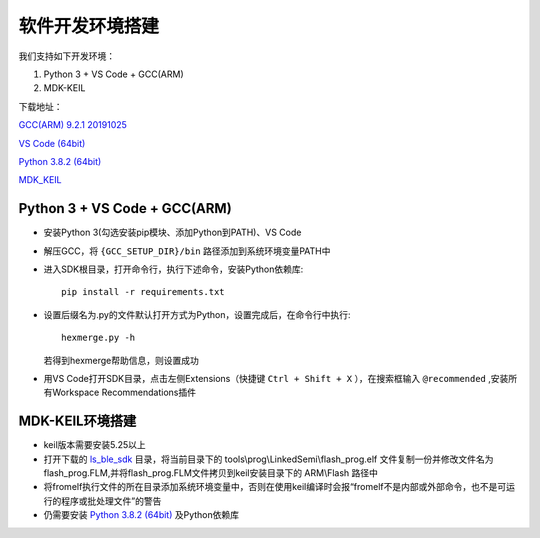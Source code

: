 .. _env_setup:

软件开发环境搭建
================= 

我们支持如下开发环境：

#. Python 3 + VS Code + GCC(ARM)

#. MDK-KEIL

下载地址： 

`GCC(ARM) 9.2.1 20191025 <https://developer.arm.com/-/media/Files/downloads/gnu-rm/9-2019q4/gcc-arm-none-eabi-9-2019-q4-major-win32.zip?revision=20c5df9c-9870-47e2-b994-2a652fb99075&la=en&hash=347C07EEEB848CC8944F943D8E1EAAB55A6CA0BC>`_ 

`VS Code (64bit) <https://go.microsoft.com/fwlink/?Linkid=852157>`_ 

`Python 3.8.2 (64bit) <https://www.python.org/ftp/python/3.8.2/python-3.8.2-amd64.exe>`_

`MDK_KEIL <http://www.keil.com/fid/qtcbv3wb9c9j1wrdw6w1a24gf9liqqd1ig1yd1/files/umdkarm/MDK525.EXE>`_

Python 3 + VS Code + GCC(ARM)
##############################

* 安装Python 3(勾选安装pip模块、添加Python到PATH)、VS Code

* 解压GCC，将 ``{GCC_SETUP_DIR}/bin`` 路径添加到系统环境变量PATH中

* 进入SDK根目录，打开命令行，执行下述命令，安装Python依赖库::

    pip install -r requirements.txt

* 设置后缀名为.py的文件默认打开方式为Python，设置完成后，在命令行中执行::

    hexmerge.py -h

  若得到hexmerge帮助信息，则设置成功

* 用VS Code打开SDK目录，点击左侧Extensions（快捷键 ``Ctrl + Shift + X`` ），在搜索框输入 ``@recommended`` ,安装所有Workspace Recommendations插件

MDK-KEIL环境搭建
##############################

* keil版本需要安装5.25以上

* 打开下载的 `ls_ble_sdk <https://github.com/linkedsemi/ls_ble_sdk>`_ 目录，将当前目录下的 tools\\prog\\LinkedSemi\\flash_prog.elf 文件复制一份并修改文件名为flash_prog.FLM,并将flash_prog.FLM文件拷贝到keil安装目录下的 ARM\\Flash 路径中 

* 将fromelf执行文件的所在目录添加系统环境变量中，否则在使用keil编译时会报“fromelf不是内部或外部命令，也不是可运行的程序或批处理文件”的警告

* 仍需要安装 `Python 3.8.2 (64bit) <https://www.python.org/ftp/python/3.8.2/python-3.8.2-amd64.exe>`_ 及Python依赖库
